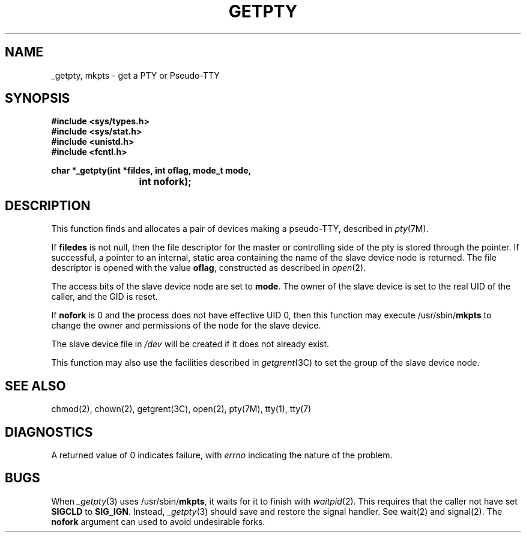 '\"macro stdmacro
.TH GETPTY 3 "7 March 1991"
.IX getpty#(3) "" "\fLgetpty\fP(3) \(em \*(Sd get a PTY or Pseudo-TTY"
.SH NAME
_getpty, mkpts \- get a PTY or Pseudo-TTY
.SH SYNOPSIS
.B "#include <sys/types.h>"
.br
.B "#include <sys/stat.h>"
.br
.B "#include <unistd.h>"
.br
.B "#include <fcntl.h>"
.PP
.B "char *_getpty(int *fildes, int oflag, mode_t mode,"
.br
.B "			int nofork);"
.SH DESCRIPTION
This function finds and allocates a pair of devices making a
pseudo-TTY, described in \f2pty\fP(7M).
.PP
If \f3filedes\fP is not null, then the file descriptor for the
master or controlling side of the pty is stored through the pointer.
If successful, a pointer to an internal, static area containing the
name of the slave device node is returned.
The file descriptor is opened with the value \f3oflag\fP, constructed
as described in \f2open\fP(2).
.PP
The access bits of the slave device node are set to \f3mode\fP.
The owner of the slave device is set to the real UID of the caller,
and the GID is reset.
.PP
If 
.B nofork
is 0 and the process does not have effective UID 0,
then this function may execute /usr/sbin/\f3mkpts\fP to change
the owner and permissions of the node for the slave device.
.PP
The slave device file in \f2/dev\fP will be created if it does not already
exist.
.PP
This function may also use the facilities described in \f2getgrent\fP(3C)
to set the group of the slave device node.
.SH "SEE ALSO"
chmod(2), chown(2), getgrent(3C), open(2), pty(7M), tty(1), tty(7)
.SH DIAGNOSTICS
A returned value of 0 indicates failure, with \f2errno\fP indicating
the nature of the problem.
.SH BUGS
When \f2_getpty\fP(3) uses /usr/sbin/\f3mkpts\fP, it waits for it to finish
with \f2waitpid\fP(2).
This requires that the caller not have set \f3SIGCLD\fP to \f3SIG_IGN\fP.
Instead, \f2_getpty\fP(3) should save and restore the signal handler.
See wait(2) and signal(2).
The \f3nofork\fP argument can used to avoid undesirable forks.
.TE

